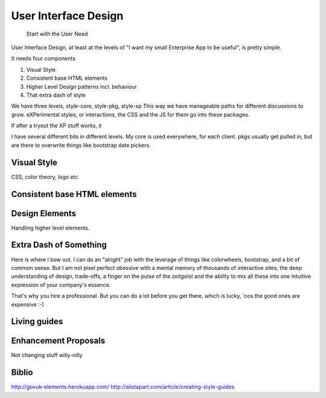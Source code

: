 =====================
User Interface Design
=====================

.. epigraph:: Start with the User Need 

User Interface Design, at least at the levels of "I want my small Enterprise App
to be useful", is pretty simple.

It needs four components

1. Visual Style
2. Consistent base HTML elements
3. Higher Level Design patterns incl. behaviour
4. That extra dash of style

We have three levels, style-core, style-pkg, style-xp
This way we have manageable paths for different discussions to grow.
eXPerimental styles, or interactions, the CSS and the JS for them 
go into these packages.

If after a tryout the XP stuff works, it 

I have several different bits in different levels.  My core is used 
everywhere, for each client.  pkgs usually get pulled in, but are there to 
overwrite things like bootstrap date pickers.




Visual Style
------------

CSS, color theory, logo etc

Consistent base HTML elements
-----------------------------

Design Elements
---------------

Handling higher level elements.

Extra Dash of Something
-----------------------

Here is where I bow out.  I can do an "alright" job with the leverage of things
like colorwheels, bootstrap, and a bit of common sense.  But I am not pixel
perfect obessive with a mental memory of thousands of interactive sites, the
deep understanding of design, trade-offs, a finger on the pulse of the
`zeitgeist` and the ability to mix all these into one intuitive expression of
your company's essence.

That's why you hire a professional.  But you can do a lot before you get there,
which is lucky, 'cos the good ones are expensive :-)


Living guides
-------------

Enhancement Proposals
---------------------

Not changing stuff willy-nilly



Biblio
------
http://govuk-elements.herokuapp.com/
http://alistapart.com/article/creating-style-guides
